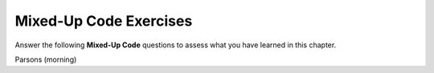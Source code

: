 Mixed-Up Code Exercises
-----------------------

Answer the following **Mixed-Up Code** questions to
assess what you have learned in this chapter.

Parsons (morning)

.. parsonsprob:: vars_types_p1

   Construct a block of code that prints: "Lions &" one the first line,
   "Tigers & Bears!" on the second line, and "Oh my!" on the FOURTH line.

   -----
   int main() {
   =====
    cout << "Lions &" << endl;
   =====
    cout << "Lions &"; #paired
   =====
    cout << "Tigers &";
   =====
    cout << "Tigers &" << endl; #paired
   =====
    cout << " Bears!" << endl;
   =====
    cout << "Bears!" << endl; # paired
   =====
    cout << endl;
   =====
    cout << Oh my!
   =====
   }


.. parsonsprob:: vars_types_p2

   Construct a block of code that swaps the value of integers x 
   and y, which have values 3 and 6, respectively.

   -----
   int main() {
   =====
    int x;
    int y;
   =====
    x = 3;
    y = 6;
   =====
    int x = 3 #distractor
    int y = 6
   =====
    x = 3; #distractor
    y = 6;
   =====
    int temp = x;
   =====
    x = y;
    y = temp;
   =====
    x = y; #distractor
    y = x;
   =====
   }


.. parsonsprob:: vars_types_p3

   Dan Humphrey is a 3.98 student at Constance High School.  His crush's
   first initial is S.  Construct a program that has assigns the variables
    name, GPA, and crush, in that order.

   -----
   int main() {
   =====
    string name = "Dan Humphrey";
   =====
    string name;  #paired
    name = Dan Humphrey;
   =====
    char name = 'Dan Humphrey'; #paired
   =====
    double GPA;
    GPA = 3.98;
   =====
    int GPA = 3.98; #paired
   =====
    int GPA = 3.98 #paired
   =====
    char crush = 'S';
   =====
    char crush = "S"; #paired
   =====
    char crush; #paired
    crush = "S";
   =====
   }


.. parsonsprob:: vars_types_p4

   You decide to make homemade Mac 'n' Cheese for you and your
   roomates.  Whoever wrote the recipe wanted to make things hard
   for you by stating that it calls for 1% of a gallon of milk.
   Construct a block of code that converts this to tablespoons.

   -----
   int main() {
   =====
    double gallons = 0.01;
   =====
    int gallons = 0.01; #paired
   =====
    int gallons = 0.01 #paired
   =====
    double cups = 16 * gallons;
   =====
    double cups; #paired
    16 * gallons = cups;
   =====
    int cups = 16 * gallons; #paired
   =====
    double tbsp;
    tbsp = 16 * cups;
   =====
    double tbsp = 16 * cups #paired
   =====
    int tbsp; #paired
    tbsp = 16 * cups;
   =====
   }


.. parsonsprob:: vars_types_p5

   Construct a block of code that takes the volume of the rectangular
   prism defined by length, width, and height and prints
   the result to the terminal.

   -----
   int main() {
   =====
    int length = 2;
    int width = 3;
    int height = 4;
   =====
    length = 2; #paired
    width = 3;
    height = 4;
   =====
    int volume;
   =====
    volume = height * width * length;
   =====
    int volume = length * width * height #distractor
   =====
    cout << volume;
   =====
    print(volume) #distractor
   =====
    return volume; #distractor
   =====
   }


.. parsonsprob:: vars_types_p6

   Construct a block of code that converts the character 'a' to 'z'
   using a complex set of operations.  Hint: Think about how many
   letters are between 'a' and 'z'.

   -----
   int main() {
   =====
    char a = 'a';
   =====
    char a = "a"; #paired
   =====
    string a = "a"; #paired
   =====
    a = 3 * (9 - 2 * 2) + a + 10;
   =====
    a = a + 1 + 5 * 5; #paired
   =====
    a = 4 * 5 + a - (2 * -3); #paired
   =====
   }


.. parsonsprob:: vars_types_p7

   Construct a block of code that outputs the volume of a cylinder
   with a radius of 3 and a height of 4.  There are many ways to do this using the
   choices below, but only the correct answer that uses the LEAST lines
   of code will be accepted.

   -----
   int main() {
   =====
    cout << 3.14 * 3 * 3 * 4;
   =====
    cout << 3.14 * 3 ^ 2 * 4; #distractor
   =====
    height = 4; #distractor
   =====
    base = 3.14 * 3 * 3; #distractor
   =====
    base = 3.14 * 3 ^ 2; #distractor
   =====
    cout << base * height; #distractor
   =====
    volume = base * height; #distractor
   =====
    cout << volume; #distractor
   }

.. parsonsprob:: vars_types_p8

   Construct a block of code that prints "My favorite class is MATH"
   on the same line.

   -----
   int main() {
   =====
    string favClass = "MATH";
   =====
    string favClass = 'MATH'; #paired
   =====
    string favClass = MATH; #paired
   =====
    cout << "My favorite class is ";
    cout << favClass;
   =====
    cout << "My favorite class is " << endl; #paired
    cout << favClass;
   =====
    cout << "My favorite class is" << favClass; #paired
   =====
   }

.. parsonsprob:: vars_types_p9

   It's Black Friday and the game system you'be been saving up for is marked
   down 60%!  Construct a block of code that calculates how much money
   you'd be saving if the system originally costed $359.99?

   -----
   int main() {
   =====
    double game = 359.99;
   =====
    double game = $359.99; #paired
   =====
    int game = 359.99; #paired
   =====
    double discountPrice = game * 0.60;
   =====
    double discountPrice = game / 0.60; #paired
   =====
    double moneySaved = game - discountPrice;
   =====
    double moneySaved = discountPrice; #paired
   =====
    double moneySaved = game + discountPrice; #paired
   =====
   }


.. parsonsprob:: vars_types_p10

   Your family just bought a dog and everyone has been fighting over
   what to name it.  It went from Champ to Copper to Higgins, and after
   a few days of being Higgins, everyone agreed on Buddy.  Construct
   a block of code that illustrates this concept.

   -----
   int main() {
   =====
    string name = "Champ";
   =====
    string name = 'Champ'; #paired
   =====
    name = "Copper";
   =====
    string name = "Copper"; #paired
   =====
    string newName = "Higgins";
    name = newName;
   =====
    string name = "Higgins"; #paired
   =====
    name = "Buddy";
   =====
    string name = "Buddy"; #paired
   =====
    name = "Buddy": #paired
   =====
   }